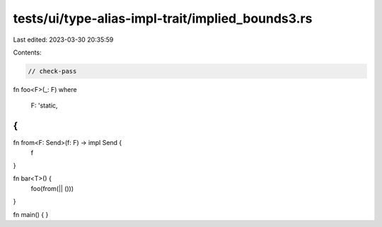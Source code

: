 tests/ui/type-alias-impl-trait/implied_bounds3.rs
=================================================

Last edited: 2023-03-30 20:35:59

Contents:

.. code-block:: rs

    // check-pass

fn foo<F>(_: F)
where
    F: 'static,
{
}

fn from<F: Send>(f: F) -> impl Send {
    f
}

fn bar<T>() {
    foo(from(|| ()))
}

fn main() {
}


